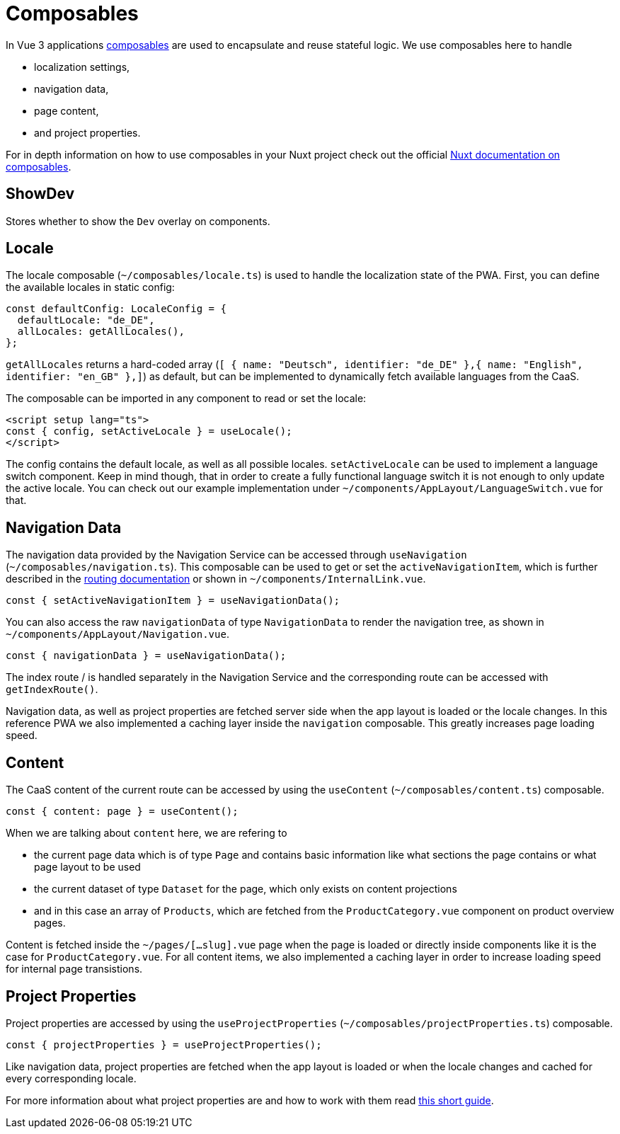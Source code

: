 = Composables

In Vue 3 applications link:https://vuejs.org/guide/reusability/composables.html[composables] are used to encapsulate and reuse stateful logic. We use composables here to handle

* localization settings,
* navigation data,
* page content,
* and project properties.


For in depth information on how to use composables in your Nuxt project check out the official link:https://nuxt.com/docs/guide/directory-structure/composables[Nuxt documentation on composables].

== ShowDev

Stores whether to show the `Dev` overlay on components.

== Locale

The locale composable (`~/composables/locale.ts`) is used to handle the localization state of the PWA. First, you can define the available locales in static config:

[source, typescript]
const defaultConfig: LocaleConfig = {
  defaultLocale: "de_DE",
  allLocales: getAllLocales(),
};

`getAllLocales` returns a hard-coded array (`[ { name: "Deutsch", identifier: "de_DE" },{ name: "English", identifier: "en_GB" },]`) as default, but can be implemented to dynamically fetch available languages from the CaaS.

The composable can be imported in any component to read or set the locale:

[source, javascript]
<script setup lang="ts">
const { config, setActiveLocale } = useLocale();
</script>

The config contains the default locale, as well as all possible locales. `setActiveLocale` can be used to implement a language switch component. Keep in mind though, that in order to create a fully functional language switch it is not enough to only update the active locale. You can check out our example implementation under `~/components/AppLayout/LanguageSwitch.vue` for that.

== Navigation Data

The navigation data provided by the Navigation Service can be accessed through `useNavigation` (`~/composables/navigation.ts`). This composable can be used to get or set the `activeNavigationItem`, which is further described in the xref:Routing.adoc[routing documentation] or shown in `~/components/InternalLink.vue`.

[source, javascript]
const { setActiveNavigationItem } = useNavigationData();

You can also access the raw `navigationData` of type `NavigationData` to render the navigation tree, as shown in `~/components/AppLayout/Navigation.vue`.

[source, javascript]
const { navigationData } = useNavigationData();

The index route / is handled separately in the Navigation Service and the corresponding route can be accessed with `getIndexRoute()`.

Navigation data, as well as project properties are fetched server side when the app layout is loaded or the locale changes. In this reference PWA we also implemented a caching layer inside the `navigation` composable. This greatly increases page loading speed.

== Content
The CaaS content of the current route can be accessed by using the `useContent` (`~/composables/content.ts`) composable.

[source, javascript]
const { content: page } = useContent();

When we are talking about `content` here, we are refering to 

- the current page data which is of type `Page` and contains basic information like what sections the page contains or what page layout to be used
- the current dataset of type `Dataset` for the page, which only exists on content projections
- and in this case an array of `Products`, which are fetched from the `ProductCategory.vue` component on product overview pages.


Content is fetched inside the `~/pages/[...slug].vue` page when the page is loaded or directly inside components like it is the case for `ProductCategory.vue`. For all content items, we also implemented a caching layer in order to increase loading speed for internal page transistions.


== Project Properties
Project properties are accessed by using the `useProjectProperties` (`~/composables/projectProperties.ts`) composable.

[source, javascript]
const { projectProperties } = useProjectProperties();

Like navigation data, project properties are fetched when the app layout is loaded or when the locale changes and cached for every corresponding locale.

For more information about what project properties are and how to work with them read xref:ProjectProperties.adoc[this short guide].